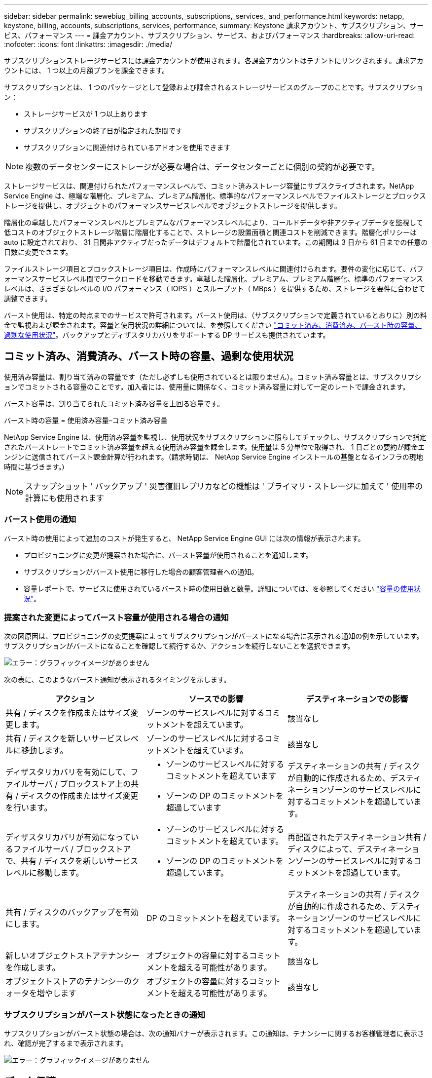 ---
sidebar: sidebar 
permalink: sewebiug_billing_accounts,_subscriptions,_services,_and_performance.html 
keywords: netapp, keystone, billing, accounts, subscriptions, services, performance, 
summary: Keystone 請求アカウント、サブスクリプション、サービス、パフォーマンス 
---
= 課金アカウント、サブスクリプション、サービス、およびパフォーマンス
:hardbreaks:
:allow-uri-read: 
:nofooter: 
:icons: font
:linkattrs: 
:imagesdir: ./media/


[role="lead"]
サブスクリプションストレージサービスには課金アカウントが使用されます。各課金アカウントはテナントにリンクされます。請求アカウントには、 1 つ以上の月額プランを課金できます。

サブスクリプションとは、 1 つのパッケージとして登録および課金されるストレージサービスのグループのことです。サブスクリプション：

* ストレージサービスが 1 つ以上あります
* サブスクリプションの終了日が指定された期間です
* サブスクリプションに関連付けられているアドオンを使用できます



NOTE: 複数のデータセンターにストレージが必要な場合は、データセンターごとに個別の契約が必要です。

ストレージサービスは、関連付けられたパフォーマンスレベルで、コミット済みストレージ容量にサブスクライブされます。NetApp Service Engine は、極端な階層化、プレミアム、プレミアム階層化、標準的なパフォーマンスレベルでファイルストレージとブロックストレージを提供し、オブジェクトのパフォーマンスサービスレベルでオブジェクトストレージを提供します。

階層化の卓越したパフォーマンスレベルとプレミアムなパフォーマンスレベルにより、コールドデータや非アクティブデータを監視して低コストのオブジェクトストレージ階層に階層化することで、ストレージの設置面積と関連コストを削減できます。階層化ポリシーは auto に設定されており、 31 日間非アクティブだったデータはデフォルトで階層化されています。この期間は 3 日から 61 日までの任意の日数に変更できます。

ファイルストレージ項目とブロックストレージ項目は、作成時にパフォーマンスレベルに関連付けられます。要件の変化に応じて、パフォーマンスサービスレベル間でワークロードを移動できます。卓越した階層化、プレミアム、プレミアム階層化、標準のパフォーマンスレベルは、さまざまなレベルの I/O パフォーマンス（ IOPS ）とスループット（ MBps ）を提供するため、ストレージを要件に合わせて調整できます。

バースト使用は、特定の時点までのサービスで許可されます。バースト使用は、（サブスクリプションで定義されているとおりに）別の料金で監視および課金されます。容量と使用状況の詳細については、を参照してください link:sewebiug_billing_accounts,_subscriptions,_services,_and_performance.html#committed,-consumed,-and-burst-capacity,-and-excess-usage["コミット済み、消費済み、バースト時の容量、過剰な使用状況"]。バックアップとディザスタリカバリをサポートする DP サービスも提供されています。



== コミット済み、消費済み、バースト時の容量、過剰な使用状況

使用済み容量は、割り当て済みの容量です（ただし必ずしも使用されているとは限りません）。コミット済み容量とは、サブスクリプションでコミットされる容量のことです。加入者には、使用量に関係なく、コミット済み容量に対して一定のレートで課金されます。

バースト容量は、割り当てられたコミット済み容量を上回る容量です。

バースト時の容量 = 使用済み容量–コミット済み容量

NetApp Service Engine は、使用済み容量を監視し、使用状況をサブスクリプションに照らしてチェックし、サブスクリプションで指定されたバーストレートでコミット済み容量を超える使用済み容量を課金します。使用量は 5 分単位で取得され、 1 日ごとの要約が課金エンジンに送信されてバースト課金計算が行われます。（請求時間は、 NetApp Service Engine インストールの基盤となるインフラの現地時間に基づきます。)


NOTE: スナップショット ' バックアップ ' 災害復旧レプリカなどの機能は ' プライマリ・ストレージに加えて ' 使用率の計算にも使用されます



=== バースト使用の通知

バースト時の使用によって追加のコストが発生すると、 NetApp Service Engine GUI には次の情報が表示されます。

* プロビジョニングに変更が提案された場合に、バースト容量が使用されることを通知します。
* サブスクリプションがバースト使用に移行した場合の顧客管理者への通知。
* 容量レポートで、サービスに使用されているバースト時の使用日数と数量。詳細については、を参照してください link:sewebiug_working_with_reports.html#capacity-usage["容量の使用状況"]。




=== 提案された変更によってバースト容量が使用される場合の通知

次の図原因は、プロビジョニングの変更提案によってサブスクリプションがバーストになる場合に表示される通知の例を示しています。サブスクリプションがバーストになることを確認して続行するか、アクションを続行しないことを選択できます。

image:sewebiug_image2.png["エラー：グラフィックイメージがありません"]

次の表に、このようなバースト通知が表示されるタイミングを示します。

|===
| アクション | ソースでの影響 | デスティネーションでの影響 


| 共有 / ディスクを作成またはサイズ変更します。 | ゾーンのサービスレベルに対するコミットメントを超えています。 | 該当なし 


| 共有 / ディスクを新しいサービスレベルに移動します。 | ゾーンのサービスレベルに対するコミットメントを超えています。 | 該当なし 


| ディザスタリカバリを有効にして、ファイルサーバ / ブロックストア上の共有 / ディスクの作成またはサイズ変更を行います。  a| 
* ゾーンのサービスレベルに対するコミットメントを超えています
* ゾーンの DP のコミットメントを超過しています

| デスティネーションの共有 / ディスクが自動的に作成されるため、デスティネーションゾーンのサービスレベルに対するコミットメントを超過しています。 


| ディザスタリカバリが有効になっているファイルサーバ / ブロックストアで、共有 / ディスクを新しいサービスレベルに移動します。  a| 
* ゾーンのサービスレベルに対するコミットメントを超えています。
* ゾーンの DP のコミットメントを超過しています。

| 再配置されたデスティネーション共有 / ディスクによって、デスティネーションゾーンのサービスレベルに対するコミットメントを超過しています。 


| 共有 / ディスクのバックアップを有効にします。 | DP のコミットメントを超えています。 | デスティネーションの共有 / ディスクが自動的に作成されるため、デスティネーションゾーンのサービスレベルに対するコミットメントを超過しています。 


| 新しいオブジェクトストアテナンシーを作成します。 | オブジェクトの容量に対するコミットメントを超える可能性があります。 | 該当なし 


| オブジェクトストアのテナンシーのクォータを増やします | オブジェクトの容量に対するコミットメントを超える可能性があります。 | 該当なし 
|===


=== サブスクリプションがバースト状態になったときの通知

サブスクリプションがバースト状態の場合は、次の通知バナーが表示されます。この通知は、テナンシーに関するお客様管理者に表示され、確認が完了するまで表示されます。

image:sewebiug_image3.png["エラー：グラフィックイメージがありません"]



== データ保護

DP は、データのバックアップをサポートする方法、および必要に応じてデータをリカバリする方法です。

NetApp Service Engine DP には次の機能があります。

* ディスクと共有のスナップショット
* ディスクおよび共有のバックアップ（サブスクリプションに DP サービスが含まれている必要があります）
* ディスクおよび共有のディザスタリカバリ（サブスクリプションには DP または DP Advanced サービスが必要）




=== Snapshot

Snapshot は、データのポイントインタイムコピーです。Snapshot をクローニングして新しいディスクを作成したり、同じ機能や類似の機能を使用して共有したりできます。

Snapshot は、アドホックで作成することも、 Snapshot ポリシーの定義に従ってスケジュールに自動的に作成することもできます。Snapshot ポリシーは、 Snapshot をキャプチャするタイミングと保持する期間を決定します。


NOTE: Snapshot は、サービスの消費容量を表します。



=== バックアップ

バックアップとは、項目のコピーを作成してレプリケートし、元のゾーンとは別のゾーンにコピーを格納することを意味します。このゾーンでは各プロトコルが有効になっており（ブロックストレージの場合のみ）、 MetroCluster 以外は有効になっています。NetApp Service Engine では、ファイルおよびブロックストレージでバックアップを実行できます（サブスクリプションには DP サービスが必要）。共有 / ディスクのバックアップは、サブスクリプションで最も低コストのパフォーマンス階層（ Standard ）にあるバックアップゾーンに保存されます。

バックアップは、新しい共有 / ディスクの作成時に設定するか、またはあとで既存の共有 / ディスクに追加できます。

* 注： *

* バックアップは 0 ： 00 UTC 前後の固定時間に実行されます。
* バックアップは、共有 / ディスクに対して設定されたバックアップポリシーに従って実行されます。バックアップポリシーによって、次のことが決まります。
+
** バックアップが有効になっている
** バックアップがレプリケートされるゾーン。バックアップゾーンは、元の共有またはディスクが存在するゾーン以外の NetApp Service Engine 内の任意のゾーンで、それぞれのプロトコルが有効になっており（ブロックストレージのみの場合）、 MetroCluster が有効になっていません。一度設定すると、バックアップゾーンを変更できません。
** 各間隔（日単位、週単位、または月単位）の保持（保持）するバックアップの数。
+
スケジュールされたバックアップは定期的に作成され、削除できませんが、保持ポリシーに基づいて古いバックアップが作成されます。



* バックアップのレプリケーションは毎日実行されます。
* ディスクまたは共有のバックアップを、ゾーンが 1 つだけの NetApp Service Engine インスタンスで設定することはできません。
* プライマリ共有またはディスクを削除すると、関連付けられているすべてのバックアップが削除されます。
* バックアップは合計消費容量に影響します。また、 DP サブスクリプションレートでバックアップにかかるコストも発生します。も参照してください link:sewebiug_billing_accounts,_subscriptions,_services,_and_performance.html#data-protection,-consumed-capacity,-and-charges["データ保護、使用容量、料金"]。
* バックアップからのリストア：バックアップから共有またはディスクをリストアするサービス要求を生成します。




== ディザスタリカバリ

ディザスタリカバリとは、災害発生時に通常運用時にリカバリする機能のことです。

NetApp Service Engine は、非同期と同期の 2 種類のディザスタリカバリをサポートしています。


NOTE: ディザスタリカバリをサポートするかどうかは、 NetApp Service Engine インスタンスでサポートされているインフラによって決まります。



=== ディザスタリカバリ：非同期

NetApp Service Engine は、次の機能を提供することで非同期ディザスタリカバリをサポートします。

* プライマリボリュームをディザスタリカバリゾーンに非同期でレプリケートします
* フェイルオーバー / フェイルバック（サービス要求でのみ使用可能）


非同期ディザスタリカバリは、ファイルストレージおよびブロックストレージで使用でき、サブスクリプションには DP サービスが必要です。

ディザスタリカバリゾーンは、プライマリボリュームが作成されるゾーンとは異なる NetApp Service Engine 内のゾーンにする必要があります。ソースゾーンが MetroCluster に対応している場合、 MetroCluster パートナーにはなりません。共有 / ディスクのディザスタリカバリレプリカは、元の共有 / ディスクと同じパフォーマンス階層にあるディザスタリカバリゾーンに格納されます。

プライマリボリュームの非同期ディザスタリカバリレプリケーションを有効にするには、次のものが必要です。

* ディザスタリカバリをサポートするための、ボリュームが配置されているファイルサーバまたはブロックストアの設定
* ファイル共有またはディスクのディザスタリカバリレプリケーションを有効または無効にします。ディザスタリカバリが設定されている場合、デフォルトでは、共有とディスクのディザスタリカバリレプリケーションが有効になります。


ファイルサーバまたはブロックストアの作成時またはあとから、非同期のディザスタリカバリを有効にします。有効にしたディザスタリカバリを無効にすることはできず、ディザスタリカバリゾーンを変更することはできません。ディザスタリカバリスケジュールは、ディザスタリカバリロケーション（毎時、毎時 4 回、または毎日）にデータをレプリケートする頻度を指定します。

非同期のディザスタリカバリレプリケーションを設定できるのは、親ファイルサーバまたはブロックストアが最初に非同期のディザスタリカバリ用に設定されている場合のみです。デフォルトでは、親でレプリケーションが有効になっている場合、親ホストとなるファイル共有またはディスクでレプリケーションが有効になります。特定の共有またはディスクのレプリケーションを除外するには、その共有 / ディスクのディザスタリカバリを無効にします。これらの共有 / ディスクでレプリケーションを有効または無効に切り替えることができます。

* 注： *

* プライマリファイルサーバまたはブロックストアを削除すると、ディザスタリカバリ用にレプリケートされたコピーがすべて削除されます。
* ディザスタリカバリゾーンは、ファイルサーバまたはブロックストアごとに 1 つだけ設定できます。
* ディザスタリカバリコピーは、使用済み容量の合計につながります。また、ディザスタリカバリのサブスクリプション料金も発生します。も参照してください link:sewebiug_billing_accounts,_subscriptions,_services,_and_performance.html#data-protection,-consumed-capacity,-and-charges["データ保護、使用容量、料金"]。




=== ディザスタリカバリ—同期

MetroCluster は、別々の場所または障害ドメインにある 2 つの異なるゾーン間でデータと設定を同期的にレプリケートする DP 機能です。一方のサイトで災害が発生したときは、管理者がサバイバーサイトからデータを提供できます。

MetroCluster で構成された NetApp Service Engine で管理されるサイトは、次の方法でファイルストレージおよびブロックストレージの同期ディザスタリカバリをサポートできます。

* 同期ディザスタリカバリをサポートするようにゾーンを設定できます。
* これらのゾーンで作成されたディスクまたは共有は、ディザスタリカバリゾーンに同期的にレプリケートされます。


* 注： *

* 同期ディザスタリカバリは、同期ディザスタリカバリサブスクリプション料金で発生します。も参照してください link:sewebiug_billing_accounts,_subscriptions,_services,_and_performance.html#data-protection,-consumed-capacity,-and-charges["データ保護、使用容量、料金"]。




== データ保護、使用済み容量、および料金

このセクションの図は、 DP 料金の計算方法を示しています。



=== 非同期のディザスタリカバリ

非同期ディザスタリカバリでは、使用量とコストは次の料金で構成されます。

* 元のボリューム容量は、配置されているパフォーマンス階層で課金されます。
* ディザスタリカバリコピーは、デスティネーションまたはディザスタリカバリゾーンの同じパフォーマンス階層で課金されます（ディザスタリカバリコピーは同じ階層に格納されます）。
* DP サービスの料金（元のボリュームの容量に対する料金）。


image:sewebiug_image4.png["エラー：グラフィックイメージがありません"]



=== 同期ディザスタリカバリ

同期ディザスタリカバリでは、使用量とコストは次の料金で構成されます。

image:sewebiug_image5.png["エラー：グラフィックイメージがありません"]



=== バックアップ

バックアップでは、使用量とコストは次の料金で構成されています。

* 元のボリューム容量は、配置されているパフォーマンス階層で課金されます。
* バックアップボリュームは、使用可能な最も低いパフォーマンス階層で課金されます（バックアップコピーは、使用可能な最も低コストの階層に格納されます）。
* DP サービスの料金（元のボリュームの容量に対する料金）。


image:sewebiug_image6.png["エラー：グラフィックイメージがありません"]
